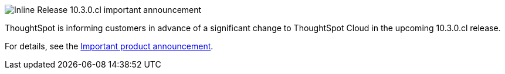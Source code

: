 .image:bell-ringing.svg[Inline] Release 10.3.0.cl important  announcement
****
ThoughtSpot is informing customers in advance of a significant change to ThoughtSpot Cloud in the upcoming 10.3.0.cl release.

For details, see the xref:index.adoc#next-release[Important product announcement].
****
